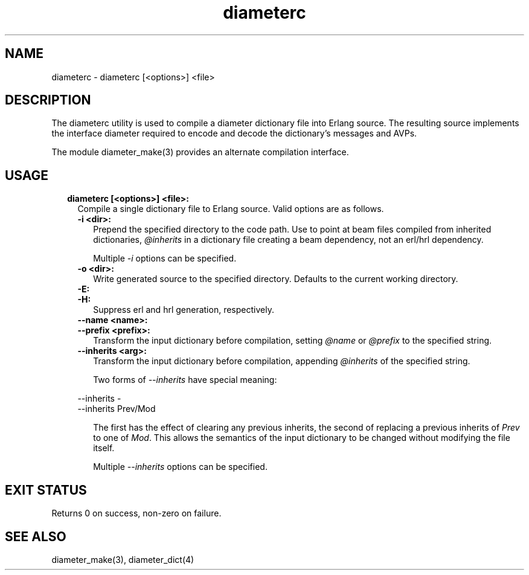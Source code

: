 .TH diameterc 1 "diameter 2.2.3" "Ericsson AB" "User Commands"
.SH NAME
diameterc \- diameterc [<options>] <file>
.SH DESCRIPTION
.LP
The diameterc utility is used to compile a diameter dictionary file into Erlang source\&. The resulting source implements the interface diameter required to encode and decode the dictionary\&'s messages and AVPs\&.
.LP
The module diameter_make(3) provides an alternate compilation interface\&.
.SH "USAGE"

.RS 2
.TP 2
.B
diameterc [<options>] <file>:
Compile a single dictionary file to Erlang source\&. Valid options are as follows\&.
.RS 2
.TP 2
.B
-i <dir>:
Prepend the specified directory to the code path\&. Use to point at beam files compiled from inherited dictionaries, \fI@inherits\fR\& in a dictionary file creating a beam dependency, not an erl/hrl dependency\&.
.RS 2
.LP
Multiple \fI-i\fR\& options can be specified\&.
.RE
.TP 2
.B
-o <dir>:
Write generated source to the specified directory\&. Defaults to the current working directory\&.
.TP 2
.B
-E:

.TP 2
.B
-H:
Suppress erl and hrl generation, respectively\&.
.TP 2
.B
--name <name>:

.TP 2
.B
--prefix <prefix>:
Transform the input dictionary before compilation, setting \fI@name\fR\& or \fI@prefix\fR\& to the specified string\&.
.TP 2
.B
--inherits <arg>:
Transform the input dictionary before compilation, appending \fI@inherits\fR\& of the specified string\&.
.RS 2
.LP
Two forms of \fI--inherits\fR\& have special meaning:
.RE
.LP
.nf

--inherits -
--inherits Prev/Mod

.fi
.RS 2
.LP
The first has the effect of clearing any previous inherits, the second of replacing a previous inherits of \fIPrev\fR\& to one of \fIMod\fR\&\&. This allows the semantics of the input dictionary to be changed without modifying the file itself\&.
.RE
.RS 2
.LP
Multiple \fI--inherits\fR\& options can be specified\&.
.RE
.RE
.RE
.SH "EXIT STATUS"

.LP
Returns 0 on success, non-zero on failure\&.
.SH "SEE ALSO"

.LP
diameter_make(3), diameter_dict(4)
